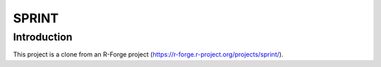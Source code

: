 ======
SPRINT
======

Introduction
------------

This project is a clone from an R-Forge project (https://r-forge.r-project.org/projects/sprint/).

